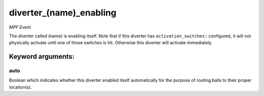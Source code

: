 diverter_(name)_enabling
========================

*MPF Event*

The diverter called (name) is enabling itself. Note that if this
diverter has ``activation_switches:`` configured, it will not
physically activate until one of those switches is hit. Otherwise
this diverter will activate immediately.


Keyword arguments:
------------------

auto
~~~~
Boolean which indicates whether this diverter enabled itself
automatically for the purpose of routing balls to their proper
location(s).

